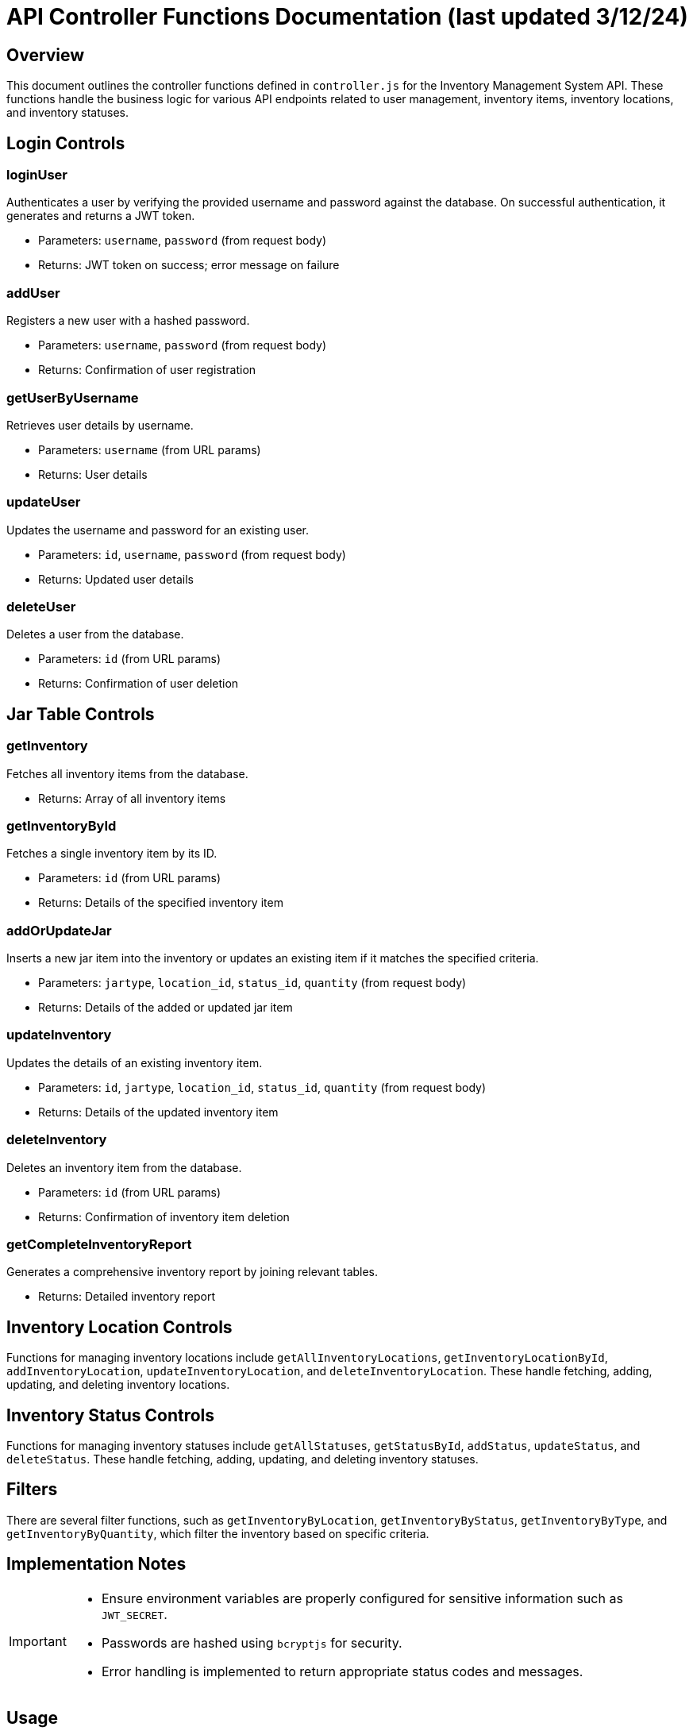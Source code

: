 = API Controller Functions Documentation (last updated 3/12/24)

== Overview

This document outlines the controller functions defined in `controller.js` for the Inventory Management System API. These functions handle the business logic for various API endpoints related to user management, inventory items, inventory locations, and inventory statuses.

== Login Controls

=== loginUser

Authenticates a user by verifying the provided username and password against the database. On successful authentication, it generates and returns a JWT token.

* Parameters: `username`, `password` (from request body)
* Returns: JWT token on success; error message on failure

=== addUser

Registers a new user with a hashed password.

* Parameters: `username`, `password` (from request body)
* Returns: Confirmation of user registration

=== getUserByUsername

Retrieves user details by username.

* Parameters: `username` (from URL params)
* Returns: User details

=== updateUser

Updates the username and password for an existing user.

* Parameters: `id`, `username`, `password` (from request body)
* Returns: Updated user details

=== deleteUser

Deletes a user from the database.

* Parameters: `id` (from URL params)
* Returns: Confirmation of user deletion

== Jar Table Controls

=== getInventory

Fetches all inventory items from the database.

* Returns: Array of all inventory items

=== getInventoryById

Fetches a single inventory item by its ID.

* Parameters: `id` (from URL params)
* Returns: Details of the specified inventory item

=== addOrUpdateJar

Inserts a new jar item into the inventory or updates an existing item if it matches the specified criteria.

* Parameters: `jartype`, `location_id`, `status_id`, `quantity` (from request body)
* Returns: Details of the added or updated jar item

=== updateInventory

Updates the details of an existing inventory item.

* Parameters: `id`, `jartype`, `location_id`, `status_id`, `quantity` (from request body)
* Returns: Details of the updated inventory item

=== deleteInventory

Deletes an inventory item from the database.

* Parameters: `id` (from URL params)
* Returns: Confirmation of inventory item deletion

=== getCompleteInventoryReport

Generates a comprehensive inventory report by joining relevant tables.

* Returns: Detailed inventory report

== Inventory Location Controls

Functions for managing inventory locations include `getAllInventoryLocations`, `getInventoryLocationById`, `addInventoryLocation`, `updateInventoryLocation`, and `deleteInventoryLocation`. These handle fetching, adding, updating, and deleting inventory locations.

== Inventory Status Controls

Functions for managing inventory statuses include `getAllStatuses`, `getStatusById`, `addStatus`, `updateStatus`, and `deleteStatus`. These handle fetching, adding, updating, and deleting inventory statuses.

== Filters

There are several filter functions, such as `getInventoryByLocation`, `getInventoryByStatus`, `getInventoryByType`, and `getInventoryByQuantity`, which filter the inventory based on specific criteria.

== Implementation Notes

[IMPORTANT]
====
- Ensure environment variables are properly configured for sensitive information such as `JWT_SECRET`.
- Passwords are hashed using `bcryptjs` for security.
- Error handling is implemented to return appropriate status codes and messages.
====

== Usage

These controller functions are linked to specific API routes in `routes.js`. Refer to the routing documentation for how these functions are utilized within the application.
